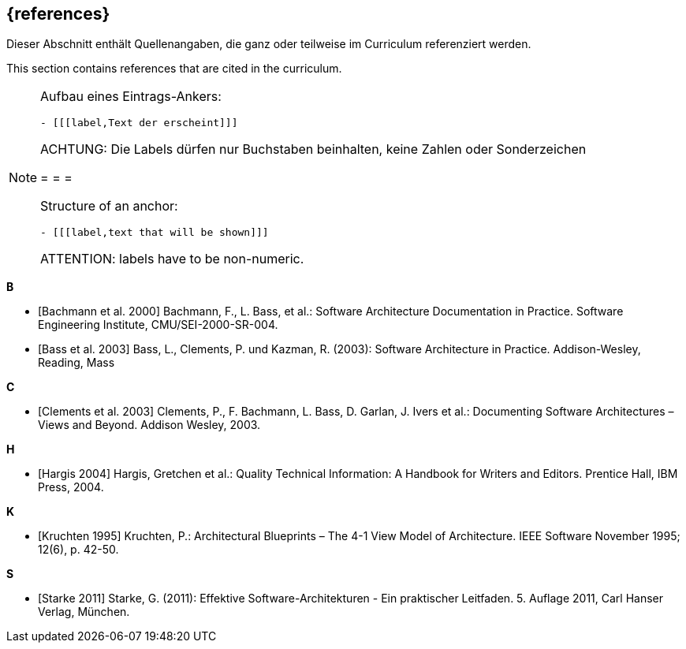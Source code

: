 
[bibliography]
== {references}

// tag::DE[]
Dieser Abschnitt enthält Quellenangaben, die ganz oder teilweise im Curriculum referenziert werden.
// end::DE[]

// tag::EN[]
This section contains references that are cited in the curriculum.
// end::EN[]

// tag::REMARK[]
[NOTE]
====
Aufbau eines Eintrags-Ankers:
```
- [[[label,Text der erscheint]]]
```
ACHTUNG: Die Labels dürfen nur Buchstaben beinhalten, keine Zahlen oder Sonderzeichen

= = =

Structure of an anchor:
```
- [[[label,text that will be shown]]]
```
ATTENTION: labels have to be non-numeric.
====
// end::REMARK[]

**B**

- [[[bachmann,Bachmann et al. 2000]]] Bachmann, F., L. Bass, et al.: Software Architecture Documentation in Practice. Software Engineering Institute, CMU/SEI-2000-SR-004.
- [[[bass,Bass et al. 2003]]] Bass, L., Clements, P. und Kazman, R. (2003): Software Architecture in Practice. Addison-Wesley, Reading, Mass

**C**

- [[[clements,Clements et al. 2003]]] Clements, P., F. Bachmann, L. Bass, D. Garlan, J. Ivers et al.: Documenting Software Architectures – Views and Beyond. Addison Wesley, 2003.

**H**

- [[[hargis,Hargis 2004]]] Hargis, Gretchen et al.: Quality Technical Information: A Handbook for Writers and Editors. Prentice Hall, IBM Press, 2004.

**K**

- [[[kruchten,Kruchten 1995]]] Kruchten, P.: Architectural Blueprints – The 4-1 View Model of Architecture. IEEE Software November 1995; 12(6), p. 42-50.

**S**

- [[[starke,Starke 2011]]] Starke, G. (2011): Effektive Software-Architekturen - Ein praktischer Leitfaden. 5. Auflage 2011, Carl Hanser Verlag, München.

